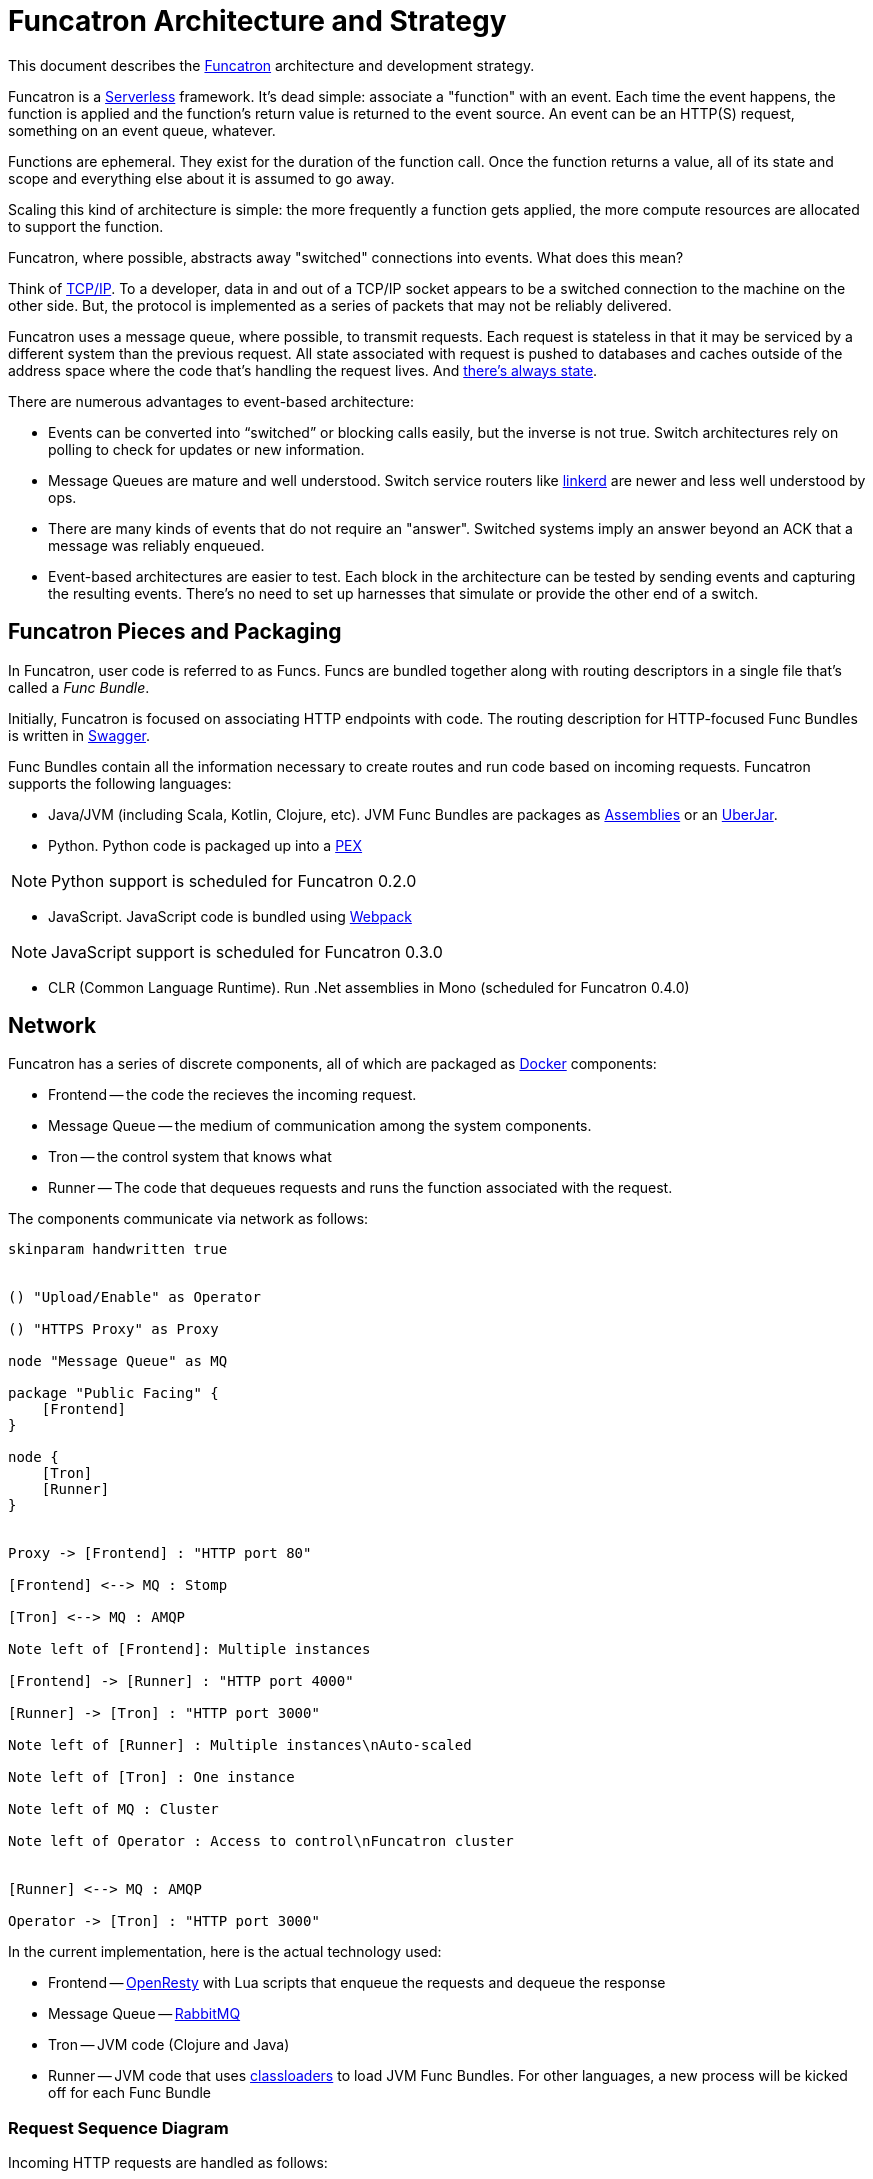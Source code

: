 = Funcatron Architecture and Strategy

This document describes the https://funcatron.org[Funcatron]
architecture and development strategy.

Funcatron is a http://martinfowler.com/bliki/Serverless.html[Serverless]
framework.
It's dead simple: associate a "function" with an event.
Each time the event happens, the function is applied and the
function's return value is returned to the event source.
An event can be an HTTP(S) request, something on an event queue, whatever.

Functions are ephemeral. They exist for the duration of the function call.
Once the function returns a value, all of its state and scope and
everything else about it is assumed to go away.

Scaling this kind of architecture is simple: the more frequently a function
gets applied, the more compute resources are allocated to support the function.

Funcatron, where possible, abstracts away "switched" connections
into events. What does this mean?

Think of https://en.wikipedia.org/wiki/Internet_protocol_suite[TCP/IP].
To a developer, data in and out of a TCP/IP socket appears
to be a switched connection to the machine on the other side.
But, the protocol is implemented as a series of packets that
may not be reliably delivered.

Funcatron uses a message queue, where possible, to transmit
requests. Each request is stateless in that it may be serviced
by a different system than the previous request. All state
associated with request is pushed to databases and caches outside of
the address space where the code that's handling the
request lives. And https://lift.la/blog/lift-state-and-scaling[there's
always state].

There are numerous advantages to event-based architecture:

* Events can be converted into "`switched`" or blocking calls easily,
  but the inverse is not true. Switch architectures rely on polling
  to check for updates or new information.
* Message Queues are mature and well understood. Switch service routers
  like https://github.com/buoyantio/linkerd[linkerd] are newer and less well understood
  by ops.
* There are many kinds of events that do not require an "answer". Switched
  systems imply an answer beyond an ACK that a message was reliably enqueued.
* Event-based architectures are easier to test. Each block in the architecture
  can be tested by sending events and capturing the resulting events. There's
  no need to set up harnesses that simulate or provide the other end of a switch.


== Funcatron Pieces and Packaging

In Funcatron, user code is referred to as Funcs. Funcs are bundled together
along with routing descriptors in a single file that's called a _Func Bundle_.

Initially, Funcatron is focused on associating HTTP endpoints with code. The
routing description for HTTP-focused Func Bundles is written in https://swagger.io[Swagger].

Func Bundles contain all the information necessary to create routes and run
code based on incoming requests. Funcatron supports the following languages:

* Java/JVM (including Scala, Kotlin, Clojure, etc). JVM Func Bundles are packages as
  http://maven.apache.org/plugins/maven-assembly-plugin/[Assemblies] or an
  http://imagej.net/Uber-JAR[UberJar].
* Python. Python code is packaged up into a https://github.com/pantsbuild/pex[PEX]

[NOTE]
====
Python support is scheduled for Funcatron 0.2.0
====
* JavaScript. JavaScript code is bundled using https://webpack.github.io/docs/[Webpack]

[NOTE]
====
JavaScript support is scheduled for Funcatron 0.3.0
====
* CLR (Common Language Runtime). Run .Net assemblies in Mono (scheduled for Funcatron 0.4.0)


== Network

Funcatron has a series of discrete components, all of which are packaged as https://docker.com[Docker]
components:

* Frontend -- the code the recieves the incoming request.
* Message Queue -- the medium of communication among the system components.
* Tron -- the control system that knows what
* Runner -- The code that dequeues requests and runs the function associated with the request.

The components communicate via network as follows:

[plantuml]
----
skinparam handwritten true


() "Upload/Enable" as Operator

() "HTTPS Proxy" as Proxy

node "Message Queue" as MQ

package "Public Facing" {
    [Frontend]
}

node {
    [Tron]
    [Runner]
}


Proxy -> [Frontend] : "HTTP port 80"

[Frontend] <--> MQ : Stomp

[Tron] <--> MQ : AMQP

Note left of [Frontend]: Multiple instances

[Frontend] -> [Runner] : "HTTP port 4000"

[Runner] -> [Tron] : "HTTP port 3000"

Note left of [Runner] : Multiple instances\nAuto-scaled

Note left of [Tron] : One instance

Note left of MQ : Cluster

Note left of Operator : Access to control\nFuncatron cluster


[Runner] <--> MQ : AMQP

Operator -> [Tron] : "HTTP port 3000"
----

In the current implementation, here is the actual technology used:

* Frontend -- http://openresty.org/en/[OpenResty] with Lua scripts that enqueue the requests
  and dequeue the response
* Message Queue -- http://www.rabbitmq.com/[RabbitMQ]
* Tron -- JVM code (Clojure and Java)
* Runner -- JVM code that uses https://en.wikipedia.org/wiki/Java_Classloader[classloaders] to
            load JVM Func Bundles. For other languages, a new process will be kicked off for each
            Func Bundle

### Request Sequence Diagram

Incoming HTTP requests are handled as follows:


[plantuml]
----
skinparam handwritten true

  browser  -> "Front End": HTTP Reqest
  "Front End" -> "Front End": Consult Route Table
  "Front End" -> "message queue": Packaged HTTP request
  "message queue" -> Runner
  Runner -> Runner: Func application
  "message queue" <-- Runner: HTTP response
  "Front End" <-- "message queue": HTTP response
  browser <-- "Front End": HTTP response

----

#### Directly proxied requests (bypass message queue)

Note, the specific route may be marked "`direct`" because the request or response
payload is too big to be reasonably handled by a message queue. In the case of a direct
request, the sequence is:

[plantuml]
----
skinparam handwritten true

  browser  -> "Front End": HTTP Reqest
  "Front End" -> "Front End": Consult Route Table
  "Front End" -> "message queue": Packaged HTTP request headers
  "message queue" -> Runner
  "message queue" <-- Runner: URL for HTTP request
  "Front End" <-- "message queue": URL for HTTP request
  "Front End" -> Runner : Proxied HTTP request
  Runner -> Runner: Func application
  "Front End" <-- Runner : HTTP response
  browser <-- "Front End" : HTTP response

----

In the above example, the message queue is used so that the Runner that
is available to handle the request is the Runner that has the HTTP request
proxied to it. This avoids the Frontend systems needing an up to date
list of available Runners and avoids having different logic for routing direct
and normal requests.

[NOTE]
====
The Frontend code may, in the future (post 0.2.0), look at the `Content-Length` header and
opt to request a direct connection for large request bodies.
====

Dogs and cats can eat catfood!

[plantuml]
----
  openresty -> message_queue: Awake
  message_queue -> Tron: Awake
  message_queue <-- Tron: Route Table
  openresty <-- message_queue: Route Table
----
